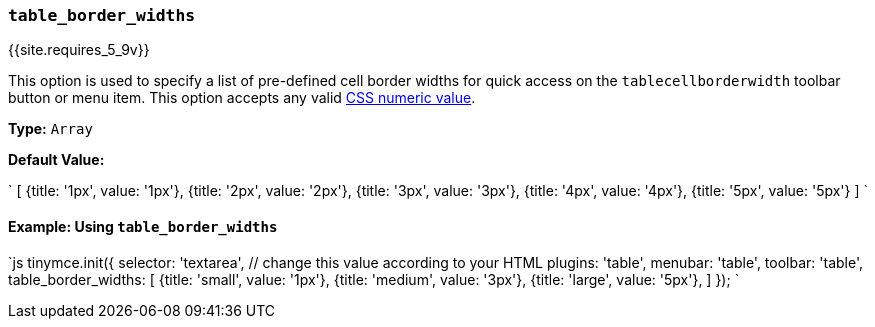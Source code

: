 === `table_border_widths`

{{site.requires_5_9v}}

This option is used to specify a list of pre-defined cell border widths for quick access on the `tablecellborderwidth` toolbar button or menu item. This option accepts any valid https://developer.mozilla.org/en-US/docs/Web/CSS/CSS_Values_and_Units#numeric_data_types[CSS numeric value].

*Type:* `Array`

*Default Value:*

`
[
  {title: '1px', value: '1px'},
  {title: '2px', value: '2px'},
  {title: '3px', value: '3px'},
  {title: '4px', value: '4px'},
  {title: '5px', value: '5px'}
]
`

==== Example: Using `table_border_widths`

`js
tinymce.init({
  selector: 'textarea',  // change this value according to your HTML
  plugins: 'table',
  menubar: 'table',
  toolbar: 'table',
  table_border_widths: [
    {title: 'small', value: '1px'},
    {title: 'medium', value: '3px'},
    {title: 'large', value: '5px'},
  ]
});
`
